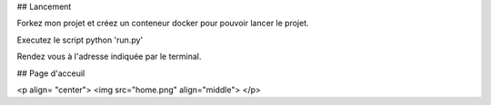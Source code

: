 ## Lancement

Forkez mon projet et créez un conteneur docker pour pouvoir lancer le projet.

Executez le script python 'run.py'

Rendez vous à l'adresse indiquée par le terminal.

## Page d'acceuil

<p align= "center">
<img src="home.png"  align="middle">
</p>

